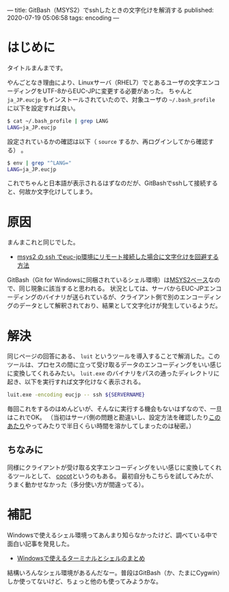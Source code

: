 ---
title: GitBash（MSYS2）でsshしたときの文字化けを解消する
published: 2020-07-19 05:06:58
tags: encoding
---

* はじめに

  タイトルまんまです。
  
  やんごとなき理由により、Linuxサーバ（RHEL7）でとあるユーザの文字エンコーディングをUTF-8からEUC-JPに変更する必要があった。
  ちゃんと ~ja_JP.eucjp~ もインストールされていたので、対象ユーザの ~~/.bash_profile~ に以下を設定すれば良い。

  #+BEGIN_SRC sh
  $ cat ~/.bash_profile | grep LANG
  LANG=ja_JP.eucjp
  #+END_SRC

  設定されているかの確認は以下（ ~source~ するか、再ログインしてから確認する） 。

  #+BEGIN_SRC sh
  $ env | grep "^LANG="
  LANG=ja_JP.eucjp
  #+END_SRC

  これでちゃんと日本語が表示されるはずなのだが、GitBashでsshして接続すると、何故か文字化けしてしまう。

@@html:<!--more-->@@  

* 原因

  まんまこれと同じでした。

  - [[https://ja.stackoverflow.com/questions/55304/msys2-%25E3%2581%25AE-ssh-%25E3%2581%25A7euc-jp%25E7%2592%25B0%25E5%25A2%2583%25E3%2581%25AB%25E3%2583%25AA%25E3%2583%25A2%25E3%2583%25BC%25E3%2583%2588%25E6%258E%25A5%25E7%25B6%259A%25E3%2581%2597%25E3%2581%259F%25E5%25A0%25B4%25E5%2590%2588%25E3%2581%25AB%25E6%2596%2587%25E5%25AD%2597%25E5%258C%2596%25E3%2581%2591%25E3%2582%2592%25E5%259B%259E%25E9%2581%25BF%25E3%2581%2599%25E3%2582%258B%25E6%2596%25B9%25E6%25B3%2595][msys2 の ssh でeuc-jp環境にリモート接続した場合に文字化けを回避する方法]]

  GitBash（Git for Windowsに同梱されているシェル環境）は[[https://qiita.com/Ted-HM/items/9a60f6fcf74bbd79a904#git-for-windows][MSYS2ベース]]なので、同じ現象に該当すると思われる。
  状況としては、サーバからEUC-JPエンコーディングのバイナリが送られているが、クライアント側で別のエンコーディングのデータとして解釈されており、結果として文字化けが発生しているようだ。
  

* 解決

  同じページの回答にある、 ~luit~ というツールを導入することで解消した。このツールは、プロセスの間に立って受け取るデータのエンコーディングをいい感じに変換してくれるみたい。
  ~luit.exe~ のバイナリをパスの通ったディレクトリに起き、以下を実行すれば文字化けなく表示される。

  #+BEGIN_SRC sh
  luit.exe -encoding eucjp -- ssh ${SERVERNAME}
  #+END_SRC

  毎回これをするのはめんどいが、そんなに実行する機会もないはずなので、一旦はこれでOK。
  （当初はサーバ側の問題と勘違いし、設定方法を確認したり[[https://qiita.com/qiitamatumoto/items/efffc0ef6e6249533201][このあたり]]やってみたりで半日くらい時間を溶かしてしまったのは秘密。）

** ちなみに
   同様にクライアントが受け取る文字エンコーディングをいい感じに変換してくれるツールとして、 [[https://qiita.com/Ted-HM/items/9a60f6fcf74bbd79a904#cocot][cocot]]というのもある。
   最初自分もこちらを試してみたが、うまく動かせなかった（多分使い方が間違ってる）。
  
* 補記
  Windowsで使えるシェル環境ってあんまり知らなかったけど、調べている中で面白い記事を発見した。
  
  - [[https://qiita.com/Ted-HM/items/9a60f6fcf74bbd79a904][Windowsで使えるターミナルとシェルのまとめ]]

    
  結構いろんなシェル環境があるんだなー。普段はGitBash（か、たまにCygwin）しか使ってないけど、ちょっと他のも使ってみようかな。
